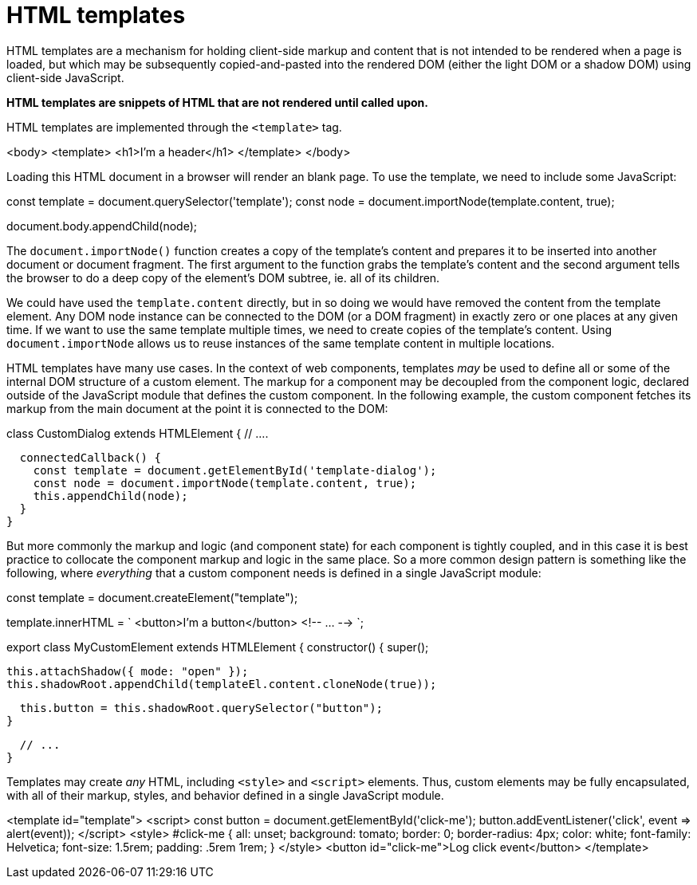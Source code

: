 = HTML templates

HTML templates are a mechanism for holding client-side markup and content
that is not intended to be rendered when a page is loaded, but which may be
subsequently copied-and-pasted into the rendered DOM (either the light DOM or
a shadow DOM) using client-side JavaScript.

*HTML templates are snippets of HTML that are not rendered until called upon.*

HTML templates are implemented through the `<template>` tag.

[source,html]
====
<body>
  <template>
    <h1>I'm a header</h1>
  </template>
</body>
====

Loading this HTML document in a browser will render an blank page. To use the
template, we need to include some JavaScript:

[source,javascript]
====
const template = document.querySelector('template');
const node = document.importNode(template.content, true);

document.body.appendChild(node);
====

The `document.importNode()` function creates a copy of the template's content
and prepares it to be inserted into another document or document fragment. The
first argument to the function grabs the template's content and the second
argument tells the browser to do a deep copy of the element's DOM subtree, ie.
all of its children.

We could have used the `template.content` directly, but in so doing we would
have removed the content from the template element. Any DOM node instance can
be connected to the DOM (or a DOM fragment) in exactly zero or one places at
any given time. If we want to use the same template multiple times, we need to
create copies of the template's content. Using `document.importNode` allows us
to reuse instances of the same template content in multiple locations.

HTML templates have many use cases. In the context of web components, templates
_may_ be used to define all or some of the internal DOM structure of a custom
element. The markup for a component may be decoupled from the component logic,
declared outside of the JavaScript module that defines the custom component. In
the following example, the custom component fetches its markup from the main
document at the point it is connected to the DOM:

[source,javascript]
====
class CustomDialog extends HTMLElement {
  // ....

  connectedCallback() {
    const template = document.getElementById('template-dialog');
    const node = document.importNode(template.content, true);
    this.appendChild(node);
  }
}
====

But more commonly the markup and logic (and component state) for each
component is tightly coupled, and in this case it is best practice to collocate
the component markup and logic in the same place. So a more common design pattern
is something like the following, where _everything_ that a custom component needs
is defined in a single JavaScript module:


[source,javascript]
====
const template = document.createElement("template");

template.innerHTML = `
<button>I'm a button</button>
<!-- ... -->
`;

export class MyCustomElement extends HTMLElement {
  constructor() {
    super();

    this.attachShadow({ mode: "open" });
    this.shadowRoot.appendChild(templateEl.content.cloneNode(true));

    this.button = this.shadowRoot.querySelector("button");
  }

  // ...
}
====

Templates may create _any_ HTML, including `<style>` and `<script>` elements.
Thus, custom elements may be fully encapsulated, with all of their markup,
styles, and behavior defined in a single JavaScript module.

[source,html]
====
<template id="template">
  <script>
    const button = document.getElementById('click-me');
    button.addEventListener('click', event => alert(event));
  </script>
  <style>
    #click-me {
      all: unset;
      background: tomato;
      border: 0;
      border-radius: 4px;
      color: white;
      font-family: Helvetica;
      font-size: 1.5rem;
      padding: .5rem 1rem;
    }
  </style>
  <button id="click-me">Log click event</button>
</template>
====
